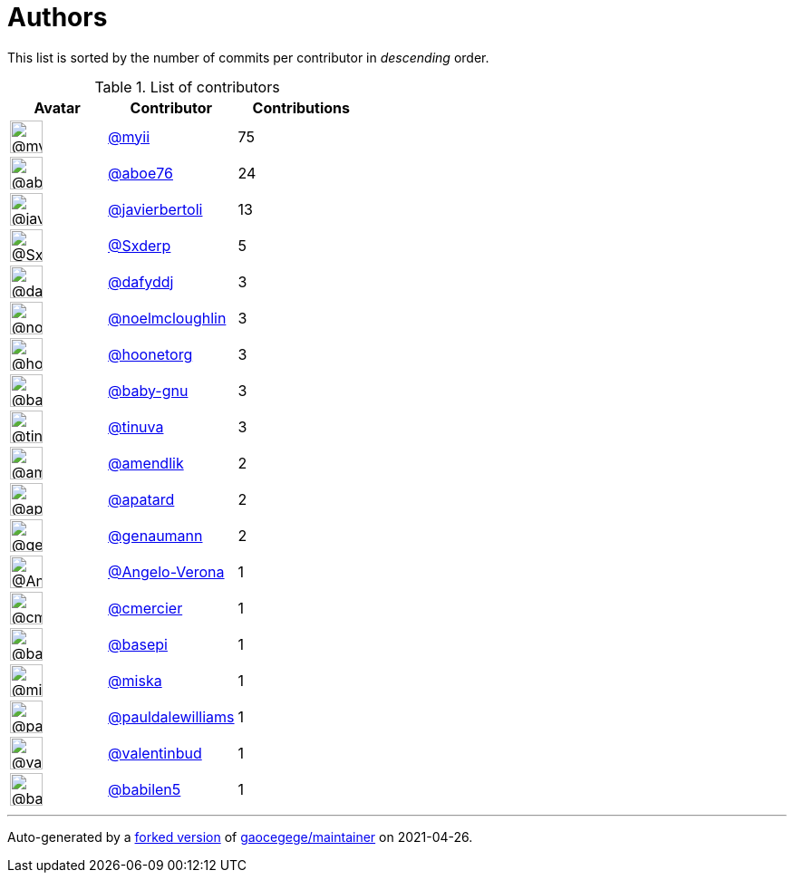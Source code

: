 = Authors

This list is sorted by the number of commits per contributor in
_descending_ order.

.List of contributors
[format="psv", separator="|", options="header", cols="^.<30a,<.<40a,^.<40d", width="100"]
|===
^.^|Avatar
<.^|Contributor
^.^|Contributions

|image::https://avatars.githubusercontent.com/u/10231489?v=4[@myii,36,36]
|https://github.com/myii[@myii^]
|75 

|image::https://avatars.githubusercontent.com/u/1800660?v=4[@aboe76,36,36]
|https://github.com/aboe76[@aboe76^]
|24 

|image::https://avatars.githubusercontent.com/u/242396?v=4[@javierbertoli,36,36]
|https://github.com/javierbertoli[@javierbertoli^]
|13

|image::https://avatars.githubusercontent.com/u/6609453?v=4[@Sxderp,36,36]
|https://github.com/Sxderp[@Sxderp^]
|5 

|image::https://avatars.githubusercontent.com/u/4195158?v=4[@dafyddj,36,36]
|https://github.com/dafyddj[@dafyddj^]
|3 

|image::https://avatars.githubusercontent.com/u/13322818?v=4[@noelmcloughlin,36,36]
|https://github.com/noelmcloughlin[@noelmcloughlin^]
|3

|image::https://avatars.githubusercontent.com/u/12465797?v=4[@hoonetorg,36,36]
|https://github.com/hoonetorg[@hoonetorg^]
|3

|image::https://avatars.githubusercontent.com/u/1233212?v=4[@baby-gnu,36,36]
|https://github.com/baby-gnu[@baby-gnu^]
|3 

|image::https://avatars.githubusercontent.com/u/5417682?v=4[@tinuva,36,36]
|https://github.com/tinuva[@tinuva^]
|3 

|image::https://avatars.githubusercontent.com/u/6018668?v=4[@amendlik,36,36]
|https://github.com/amendlik[@amendlik^]
|2 

|image::https://avatars.githubusercontent.com/u/2619394?v=4[@apatard,36,36]
|https://github.com/apatard[@apatard^]
|2 

|image::https://avatars.githubusercontent.com/u/38090329?v=4[@genaumann,36,36]
|https://github.com/genaumann[@genaumann^]
|2

|image::https://avatars.githubusercontent.com/u/641501?v=4[@Angelo-Verona,36,36]
|https://github.com/Angelo-Verona[@Angelo-Verona^]
|1

|image::https://avatars.githubusercontent.com/u/4069630?v=4[@cmercier,36,36]
|https://github.com/cmercier[@cmercier^]
|1 

|image::https://avatars.githubusercontent.com/u/702318?v=4[@basepi,36,36]
|https://github.com/basepi[@basepi^]
|1 

|image::https://avatars.githubusercontent.com/u/188214?v=4[@miska,36,36]
|https://github.com/miska[@miska^]
|1 

|image::https://avatars.githubusercontent.com/u/18008700?v=4[@pauldalewilliams,36,36]
|https://github.com/pauldalewilliams[@pauldalewilliams^]
|1

|image::https://avatars.githubusercontent.com/u/3338528?v=4[@valentinbud,36,36]
|https://github.com/valentinbud[@valentinbud^]
|1

|image::https://avatars.githubusercontent.com/u/117961?v=4[@babilen5,36,36]
|https://github.com/babilen5[@babilen5^]
|1
|===

'''''

Auto-generated by a https://github.com/myii/maintainer[forked version^]
of https://github.com/gaocegege/maintainer[gaocegege/maintainer^] on
2021-04-26.
